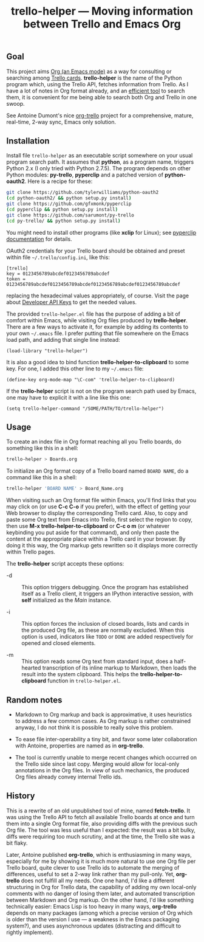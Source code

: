 #+TITLE: trello-helper — Moving information between Trello and Emacs Org
#+OPTIONS: H:2

** Goal

This project aims [[http://orgmode.org/][Org (an Emacs mode)]] as a way for consulting or
searching among [[https://trello.com/][Trello cards]].  *trello-helper* is the name of the Python
program which, using the Trello API, fetches information from Trello.
As I have a lot of notes in Org format already, and an [[https://github.com/pinard/org-grep][efficient tool]]
to search them, it is convenient for me being able to search both Org
and Trello in one swoop.

See Antoine Dumont's nice [[http://adumont.fr/blog/org-trello-sync-your-org-file-to-trello/][org-trello]] project for a comprehensive,
mature, real-time, 2-way sync, Emacs only solution.

** Installation

Install file =trello-helper= as an executable script somewhere on your
usual program search path.  It assumes that *python*, as a program name,
triggers Python 2.x (I only tried with Python 2.7.5).  The program
depends on other Python modules: *py-trello*, *pyperclip* and a patched
version of *python-oauth2*.  Here is a recipe for these:

  #+BEGIN_SRC sh
    git clone https://github.com/tylerwilliams/python-oauth2
    (cd python-oauth2/ && python setup.py install)
    git clone https://github.com/gfxmonk/pyperclip
    (cd pyperclip && python setup.py install)
    git clone https://github.com/sarumont/py-trello
    (cd py-trello/ && python setup.py install)
  #+END_SRC

You might need to install other programs (like *xclip* for Linux); see
[[https://github.com/gfxmonk/pyperclip][pyperclip documentation]] for details.

OAuth2 credentials for your Trello board should be obtained and preset
within file =~/.trello/config.ini=, like this:

  #+BEGIN_EXAMPLE
    [trello]
    key = 0123456789abcdef0123456789abcdef
    token = 0123456789abcdef0123456789abcdef0123456789abcdef0123456789abcdef
  #+END_EXAMPLE

replacing the hexadecimal values appropriately, of course.  Visit the
page about [[https://trello.com/1/appKey/generate][Developer API Keys]] to get the needed values.

The provided =trello-helper.el= file has the purpose of adding a bit of
comfort within Emacs, while visiting Org files produced by
*trello-helper*.  There are a few ways to activate it, for example by
adding its contents to your own =~/.emacs= file.  I prefer putting that
file somewhere on the Emacs load path, and adding that single line
instead:

  #+BEGIN_SRC elisp
    (load-library "trello-helper")
  #+END_SRC

It is also a good idea to bind function *trello-helper-to-clipboard* to
some key.  For one, I added this other line to my =~/.emacs= file:

  #+BEGIN_SRC elisp
    (define-key org-mode-map "\C-com" 'trello-helper-to-clipboard)
  #+END_SRC

If the *trello-helper* script is not on the program search path used by
Emacs, one may have to explicit it with a line like this one:

  #+BEGIN_SRC elisp
    (setq trello-helper-command "/SOME/PATH/TO/trello-helper")
  #+END_SRC

** Usage

To create an index file in Org format reaching all you Trello boards,
do something like this in a shell:

  #+BEGIN_SRC sh
    trello-helper > Boards.org
  #+END_SRC

To initialize an Org format copy of a Trello board named =BOARD NAME=,
do a command like this in a shell:

  #+BEGIN_SRC sh
    trello-helper 'BOARD NAME' > Board_Name.org
  #+END_SRC

When visiting such an Org format file within Emacs, you'll find links
that you may click on (or use *C-c C-o* if you prefer), with the effect
of getting your Web browser to display the corresponding Trello card.
Also, to copy and paste some Org text from Emacs into Trello, first
select the region to copy, then use *M-x trello-helper-to-clipboard* or
*C-c o m* (or whatever keybinding you put aside for that command), and
only then paste the content at the appropriate place within a Trello
card in your browser.  By doing it this way, the Org markup gets
rewritten so it displays more correctly within Trello pages.

The *trello-helper* script accepts these options:

  - -d :: This option triggers debugging.  Once the program has
          established itself as a Trello client, it triggers an
          IPython interactive session, with *self* initialized as the
          /Main/ instance.

  - -i :: This option forces the inclusion of closed boards, lists and
          cards in the produced Org file, as these are normally
          excluded.  When this option is used, indicators like =TODO= or
          =DONE= are added respectively for opened and closed elements.

  - -m :: This option reads some Org text from standard input, does a
          half-hearted transcription of its inline markup to Markdown,
          then loads the result into the system clipboard.  This helps
          the *trello-helper-to-clipboard* function in =trello-helper.el=.

** Random notes

- Markdown to Org markup and back is approximative, it uses heuristics
  to address a few common cases.  As Org markup is rather constrained
  anyway, I do not think it is possible to really solve this problem.

- To ease file inter-operability a tiny bit, and favor some later
  collaboration with Antoine, properties are named as in *org-trello*.

- The tool is currently unable to merge recent changes which occurred
  on the Trello side since last copy.  Merging would allow for
  local-only annotations in the Org files.  In view of such mechanics,
  the produced Org files already convey internal Trello ids.

** History

This is a rewrite of an old unpublished tool of mine, named
*fetch-trello*.  It was using the Trello API to fetch all available
Trello boards at once and turn them into a single Org format file,
also providing diffs with the previous such Org file.  The tool was
less useful than I expected: the result was a bit bulky, diffs were
requiring too much scrutiny, and at the time, the Trello site was a
bit flaky.

Later, Antoine published *org-trello*, which is enthusiasming in many
ways, especially for me by showing it is much more natural to use one
Org file per Trello board, quite clever to use Trello ids to automate
the merging of differences, useful to set a 2-way link rather than my
pull-only.  Yet, *org-trello* does not fulfill all my needs.  One one
hand, I'd like a different structuring in Org for Trello data, the
capability of adding my own local-only comments with no danger of
losing them later, and automated transcription between Markdown and
Org markup.  On the other hand, I'd like something technically easier:
Emacs Lisp is too heavy in many ways, *org-trello* depends on many
packages (among which a precise version of Org which is older than the
version I use — a weakness in the Emacs packaging system?), and uses
asynchronous updates (distracting and difficult to rightly implement).
